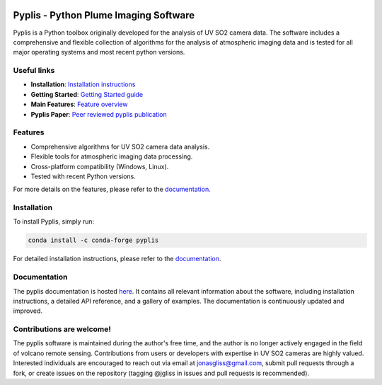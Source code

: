 |build-status| |docs|

Pyplis -  Python Plume Imaging Software
---------------------------------------

Pyplis is a Python toolbox originally developed for the analysis of UV SO2 camera data. The software includes a comprehensive and flexible collection of algorithms for the analysis of atmospheric imaging data and is tested for all major operating systems and most recent python versions.

Useful links
============

- **Installation**: `Installation instructions <https://pyplis.readthedocs.io/en/latest/intro.html#installation>`_
- **Getting Started**: `Getting Started guide <https://pyplis.readthedocs.io/en/latest/intro.html#getting-started>`_
- **Main Features**: `Feature overview <https://pyplis.readthedocs.io/en/latest/intro.html#main-features>`_
- **Pyplis Paper**: `Peer reviewed pyplis publication <http://www.mdpi.com/2076-3263/7/4/134>`_

Features
========

- Comprehensive algorithms for UV SO2 camera data analysis.
- Flexible tools for atmospheric imaging data processing.
- Cross-platform compatibility (Windows, Linux).
- Tested with recent Python versions.

For more details on the features, please refer to the `documentation <https://pyplis.readthedocs.io/en/latest/intro.html#main-features>`_.

Installation
============

To install Pyplis, simply run:

.. code-block:: bash

   conda install -c conda-forge pyplis

For detailed installation instructions, please refer to the `documentation <https://pyplis.readthedocs.io/en/latest/intro.html>`_.

Documentation
=============

The pyplis documentation is hosted `here <https://pyplis.readthedocs.io/>`_. It contains all relevant
information about the software, including installation instructions, a detailed API reference, and a gallery of examples. 
The documentation is continuously updated and improved.

Contributions are welcome!
==========================

The pyplis software is maintained during the author's free time, and the author is no longer actively engaged in the field of volcano remote sensing. Contributions from users or developers with expertise in UV SO2 cameras are highly valued. Interested individuals are encouraged to reach out via email at jonasgliss@gmail.com, submit pull requests through a fork, or create issues on the repository (tagging @jgliss in issues and pull requests is recommended).

.. |build-status| image:: https://github.com/jgliss/pyplis/workflows/CI/badge.svg
   :target: https://github.com/jgliss/pyplis/actions

.. |docs| image:: https://readthedocs.org/projects/pyplis/badge/?version=latest
    :target: https://pyplis.readthedocs.io/en/latest/?badge=latest
